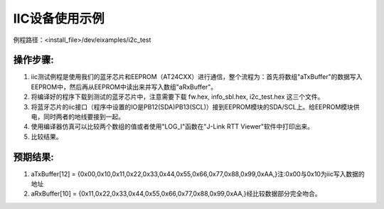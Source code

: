 IIC设备使用示例
=================

例程路径：<install_file>/dev/eixamples/i2c_test

操作步骤:
-----------------
#. iic测试例程是使用我们的蓝牙芯片和EEPROM（AT24CXX）进行通信，整个流程为：首先将数组"aTxBuffer"的数据写入EEPROM中，然后再从EEPROM中读出来并写入数组"aRxBuffer"。

#. 将编译好的程序下载到测试的蓝牙芯片中，注意需要下载 fw.hex, info_sbl.hex, i2c_test.hex 这三个文件。

#. 将蓝牙芯片的iic接口（程序中设置的IO是PB12(SDA)\PB13(SCL)）接到EEPROM模块的SDA/SCL上。给EEPROM模块供电，同时两者的地线要接到一起。

#. 使用编译器仿真可以比较两个数组的值或者使用"LOG_I"函数在"J-Link RTT Viewer"软件中打印出来。

#. 比较结果。

预期结果:
-----------------
#. aTxBuffer[12] = {0x00,0x10,0x11,0x22,0x33,0x44,0x55,0x66,0x77,0x88,0x99,0xAA,}注:0x00与0x10为iic写入数据的地址

#. aRxBuffer[10] = {0x11,0x22,0x33,0x44,0x55,0x66,0x77,0x88,0x99,0xAA,}经比较数据部分完全吻合。